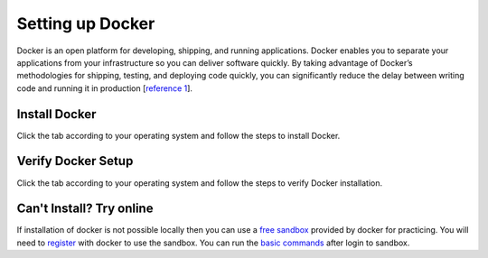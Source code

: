 Setting up Docker
=================

Docker is an open platform for developing, shipping, and running applications. 
Docker enables you to separate your applications from your infrastructure so you can deliver software quickly.  
By taking advantage of Docker’s methodologies for shipping, testing, and deploying code quickly, 
you can significantly reduce the delay between writing code and running it in production [`reference 1`_]. 

Install Docker
--------------
Click the tab according to your operating system and follow the steps to install Docker.


.. tabs::

    .. tab:: Linux

        Install Docker using shell script

        .. code:: bash

            curl -fsSL https://get.docker.com -o get-docker.sh
            sudo sh get-docker.sh
        
        For more details check out Docker's official `Linux installation`_ web page.

    .. tab:: Mac OS

        | Download docker using the `Mac download link`_. 
        | Double click the downloaded package and follow the steps to install it.
        | For more details check out Docker's official `Mac installation`_ web page.


    .. tab:: Windows

        | Download docker using the `Windows download link`_. 
        | Double click the downloaded executable and follow the steps to install it.
        | For more details check out Docker's official `Windows installation`_ web page.



Verify Docker Setup
-------------------
Click the tab according to your operating system and follow the steps to verify Docker installation.

.. tabs::

    .. tab:: Linux

        Open terminal app

        .. code:: bash

            # First run the following command to confirm that docker is running.
            docker -v

            # Correct output will give the docker's version
            Docker version 18.09.0, build 4d60db4

            # Second run the following command to verify the docker's setup.
            docker run hello-world

            # Correct output should be like the following.
            Unable to find image 'hello-world:latest' locally
            latest: Pulling from library/hello-world
            b8dfde127a29: Pull complete
            Digest: sha256:f2266cbfc127c960fd30e76b7c792dc23b588c0db76233517e1891a4e357d519
            Status: Downloaded newer image for hello-world:latest

            Hello from Docker!
            This message shows that your installation appears to be working correctly.

            To generate this message, Docker took the following steps:
            1. The Docker client contacted the Docker daemon.
            2. The Docker daemon pulled the "hello-world" image from the Docker Hub.
                (amd64)
            3. The Docker daemon created a new container from that image which runs the
                executable that produces the output you are currently reading.
            4. The Docker daemon streamed that output to the Docker client, which sent it
                to your terminal.

            To try something more ambitious, you can run an Ubuntu container with:
            $ docker run -it ubuntu bash

            Share images, automate workflows, and more with a free Docker ID:
            https://hub.docker.com/

            For more examples and ideas, visit:
            https://docs.docker.com/get-started/

    .. tab:: Mac

        Open terminal app

        .. code:: bash

            # First run the following command to confirm that docker is running.
            docker -v

            # Correct output will give the docker's version
            Docker version 18.09.0, build 4d60db4

            # Second run the following command to verify the docker's setup.
            docker run hello-world

            # Correct output should be like the following.
            Unable to find image 'hello-world:latest' locally
            latest: Pulling from library/hello-world
            b8dfde127a29: Pull complete
            Digest: sha256:f2266cbfc127c960fd30e76b7c792dc23b588c0db76233517e1891a4e357d519
            Status: Downloaded newer image for hello-world:latest

            Hello from Docker!
            This message shows that your installation appears to be working correctly.

            To generate this message, Docker took the following steps:
            1. The Docker client contacted the Docker daemon.
            2. The Docker daemon pulled the "hello-world" image from the Docker Hub.
                (amd64)
            3. The Docker daemon created a new container from that image which runs the
                executable that produces the output you are currently reading.
            4. The Docker daemon streamed that output to the Docker client, which sent it
                to your terminal.

            To try something more ambitious, you can run an Ubuntu container with:
            $ docker run -it ubuntu bash

            Share images, automate workflows, and more with a free Docker ID:
            https://hub.docker.com/

            For more examples and ideas, visit:
            https://docs.docker.com/get-started/

    .. tab:: Windows

        Open CMD or powershell app

        .. code:: bash

            # First run the following command to confirm that docker is running.
            docker -v

            # Correct output will give the docker's version
            Docker version 18.09.0, build 4d60db4

            # Second run the following command to verify the docker's setup.
            docker run hello-world

            # Correct output should be like the following.
            Unable to find image 'hello-world:latest' locally
            latest: Pulling from library/hello-world
            b8dfde127a29: Pull complete
            Digest: sha256:f2266cbfc127c960fd30e76b7c792dc23b588c0db76233517e1891a4e357d519
            Status: Downloaded newer image for hello-world:latest

            Hello from Docker!
            This message shows that your installation appears to be working correctly.

            To generate this message, Docker took the following steps:
            1. The Docker client contacted the Docker daemon.
            2. The Docker daemon pulled the "hello-world" image from the Docker Hub.
                (amd64)
            3. The Docker daemon created a new container from that image which runs the
                executable that produces the output you are currently reading.
            4. The Docker daemon streamed that output to the Docker client, which sent it
                to your terminal.

            To try something more ambitious, you can run an Ubuntu container with:
            $ docker run -it ubuntu bash

            Share images, automate workflows, and more with a free Docker ID:
            https://hub.docker.com/

            For more examples and ideas, visit:
            https://docs.docker.com/get-started/

Can't Install? Try online
-------------------------

If installation of docker is not possible locally then you can use a `free sandbox`_ provided by docker for practicing.
You will need to `register`_ with docker to use the sandbox. You can run the `basic commands`_ after login to sandbox.








.. _reference 1: https://docs.docker.com/get-docker/ 
.. _Linux installation: https://docs.docker.com/engine/install/ 
.. _Mac download link: https://desktop.docker.com/mac/stable/amd64/Docker.dmg?utm_source=docker&utm_medium=webreferral&utm_campaign=docs-driven-download-mac-amd64
.. _Mac installation: https://docs.docker.com/docker-for-mac/install/
.. _Windows download link: https://desktop.docker.com/win/stable/amd64/Docker%20Desktop%20Installer.exe
.. _Windows installation: https://docs.docker.com/docker-for-windows/install/
.. _free sandbox: https://labs.play-with-docker.com/
.. _register: https://hub.docker.com/signup 
.. _basic commands: https://scikit-surgerydocker.readthedocs.io/en/latest/ 
